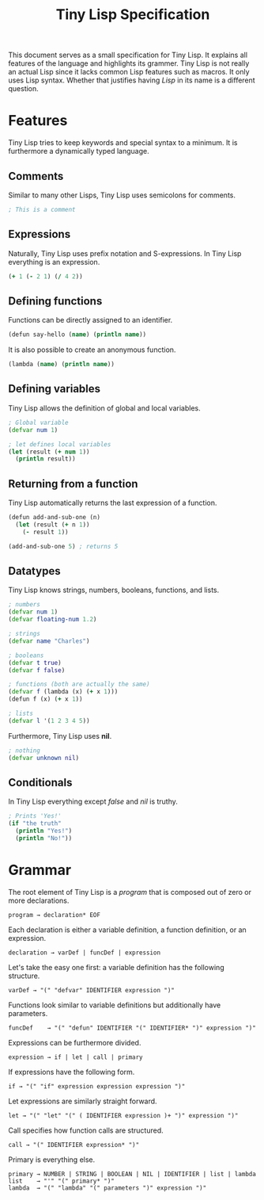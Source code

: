 #+TITLE: Tiny Lisp Specification

This document serves as a small specification for Tiny Lisp. It explains all features of the language and highlights its grammer. Tiny Lisp is not really an actual Lisp since it lacks common Lisp features such as macros. It only uses Lisp syntax. Whether that justifies having /Lisp/ in its name is a different question.

* Features

Tiny Lisp tries to keep keywords and special syntax to a minimum. It is furthermore a dynamically typed language.

** Comments

Similar to many other Lisps, Tiny Lisp uses semicolons for comments.

#+BEGIN_SRC clojure
; This is a comment
#+END_SRC

** Expressions

Naturally, Tiny Lisp uses prefix notation and S-expressions. In Tiny Lisp everything is an expression.

#+BEGIN_SRC clojure
(+ 1 (- 2 1) (/ 4 2))
#+END_SRC

** Defining functions

Functions can be directly assigned to an identifier.

#+BEGIN_SRC clojure
(defun say-hello (name) (println name))
#+END_SRC

It is also possible to create an anonymous function.

#+BEGIN_SRC clojure
(lambda (name) (println name))
#+END_SRC

** Defining variables

Tiny Lisp allows the definition of global and local variables.

#+BEGIN_SRC clojure
; Global variable
(defvar num 1)

; let defines local variables
(let (result (+ num 1))
  (println result))
#+END_SRC

** Returning from a function

Tiny Lisp automatically returns the last expression of a function.

#+BEGIN_SRC clojure
(defun add-and-sub-one (n)
  (let (result (+ n 1))
    (- result 1))
    
(add-and-sub-one 5) ; returns 5
#+END_SRC

** Datatypes

Tiny Lisp knows strings, numbers, booleans, functions, and lists.

#+BEGIN_SRC clojure
; numbers
(defvar num 1)
(defvar floating-num 1.2)

; strings
(defvar name "Charles")

; booleans
(defvar t true)
(defvar f false)

; functions (both are actually the same)
(defvar f (lambda (x) (+ x 1)))
(defun f (x) (+ x 1))

; lists
(defvar l '(1 2 3 4 5))
#+END_SRC

Furthermore, Tiny Lisp uses *nil*.

#+BEGIN_SRC clojure
; nothing
(defvar unknown nil)
#+END_SRC

** Conditionals

In Tiny Lisp everything except /false/ and /nil/ is truthy.

#+BEGIN_SRC clojure
; Prints 'Yes!'
(if "the truth"
  (println "Yes!")
  (println "No!"))
#+END_SRC

* Grammar

The root element of Tiny Lisp is a /program/ that is composed out of zero or more declarations.

#+BEGIN_SRC 
program → declaration* EOF
#+END_SRC

Each declaration is either a variable definition, a function definition, or an expression.

#+BEGIN_SRC 
declaration → varDef | funcDef | expression
#+END_SRC

Let's take the easy one first: a variable definition has the following structure.

#+BEGIN_SRC 
varDef → "(" "defvar" IDENTIFIER expression ")"
#+END_SRC

Functions look similar to variable definitions but additionally have parameters.

#+BEGIN_SRC 
funcDef    → "(" "defun" IDENTIFIER "(" IDENTIFIER* ")" expression ")"
#+END_SRC

Expressions can be furthermore divided.

#+BEGIN_SRC 
expression → if | let | call | primary
#+END_SRC

If expressions have the following form.

#+BEGIN_SRC 
if → "(" "if" expression expression expression ")"
#+END_SRC

Let expressions are similarly straight forward.

#+BEGIN_SRC 
let → "(" "let" "(" ( IDENTIFIER expression )+ ")" expression ")"
#+END_SRC

Call specifies how function calls are structured.

#+BEGIN_SRC 
call → "(" IDENTIFIER expression* ")"
#+END_SRC

Primary is everything else.

#+BEGIN_SRC 
primary → NUMBER | STRING | BOOLEAN | NIL | IDENTIFIER | list | lambda
list    → "'" "(" primary* ")"
lambda  → "(" "lambda" "(" parameters ")" expression ")"
#+END_SRC
